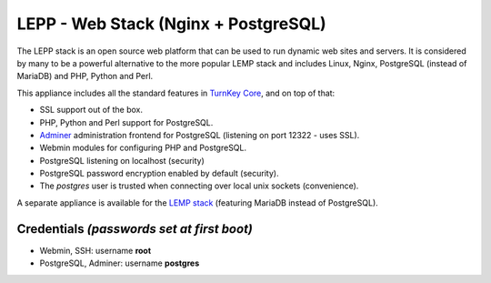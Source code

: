LEPP - Web Stack (Nginx + PostgreSQL)
=============================

The LEPP stack is an open source web platform that can be used to run
dynamic web sites and servers. It is considered by many to be a powerful
alternative to the more popular LEMP stack and includes Linux, Nginx,
PostgreSQL (instead of MariaDB) and PHP, Python and Perl.

This appliance includes all the standard features in `TurnKey Core`_,
and on top of that:

- SSL support out of the box.
- PHP, Python and Perl support for PostgreSQL.
- `Adminer`_ administration frontend for PostgreSQL (listening on
  port 12322 - uses SSL).
- Webmin modules for configuring PHP and PostgreSQL.
- PostgreSQL listening on localhost (security)
- PostgreSQL password encryption enabled by default (security).
- The *postgres* user is trusted when connecting over local unix sockets
  (convenience).

A separate appliance is available for the `LEMP stack`_ (featuring
MariaDB instead of PostgreSQL).

Credentials *(passwords set at first boot)*
-------------------------------------------

-  Webmin, SSH: username **root**
-  PostgreSQL, Adminer: username **postgres**

.. _TurnKey Core: https://www.turnkeylinux.org/core
.. _Adminer: http://www.adminer.org/
.. _LEMP stack: https://www.turnkeylinux.org/lemp
